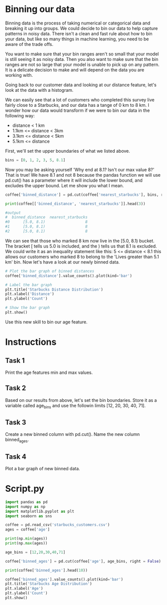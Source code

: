 
* Binning our data
Binning data is the process of taking numerical or categorical data and breaking it up into groups. We could decide to bin our data to help capture patterns in noisy data. There isn't a clean and fast rule about how to bin your data, but like so many things in machine learning, you need to be aware of the trade offs.

You want to make sure that your bin ranges aren't so small that your model is still seeing it as noisy data. Then you also want to make sure that the bin ranges are not so large that your model is unable to pick up on any pattern. It is a delicate decision to make and will depend on the data you are working with.

Going back to our customer data and looking at our distance feature, let's look at the data with a histogram.

[[./binning_distance.png]]

We can easily see that a lot of customers who completed this survey live fairly close to a Starbucks, and our data has a tange of 0 km to 8 km. I wonder how our data would transform if we were to bin our data in the following way:

    - distance < 1 km
    - 1.1km <= distance < 3km
    - 3.1km <= distance < 5km
    - 5.1km <= distance

First, we'll set the upper boundaries of what we listed above.

#+begin_src python
bins = [0, 1, 2, 3, 5, 8.1]
#+end_src

Now you may be asking yourself 'Why end at 8.1? Isn't our max value 8?' That is true! We have 8.1 and not 8 because the pandas function we will use pd.cut() has a parameter where it will include the lower bound, and excludes the upper bound. Let me show you what I mean.

#+begin_src python
  coffee['binned_distance'] = pd.cut(coffee['nearest_starbucks'], bins, right = False)

  print(coffee[['binned_distance', 'nearest_starbucks']].head(3))

  #output
  #  binned_distance  nearest_starbucks
  #0      [5.0, 8.1)                  8
  #1      [5.0, 8.1)                  8
  #2      [5.0, 8.1)                  8
#+end_src

We can see that those who marked 8 km now live in the  [5.0, 8.1) bucket. The bracket [ tells us 5.0 is included, and the ) tells us that 8.1 is excluded. We could write it as an inequality statement like this: 5 <= distance < 8.1 this allows our customers who marked 8 to belong to the 'Lives greater than 5.1 km' bin. Now let's have a look at our newly binned data.

#+begin_src python
  # Plot the bar graph of binned distances
  coffee['binned_distance'].value_counts().plot(kind='bar')

  # Label the bar graph
  plt.title('Starbucks Distance Distribution')
  plt.xlabel('Distance')
  plt.ylabel('Count')

  # Show the bar graph
  plt.show()
#+end_src

[[./graph_binned_distances.png]]

Use this new skill to bin our age feature.

* Instructions
** Task 1
Print the age features min and max values.

** Task 2
Based on our results from above, let's set the bin boundaries. Store it as a variable called age_bins and use the followin limits [12, 20, 30, 40, 71].

** Task 3
Create a new binned column with pd.cut(). Name the new column binned_ages.

** Task 4
Plot a bar graph of new binned data.
* Script.py

#+begin_src python :results output
  import pandas as pd
  import numpy as np
  import matplotlib.pyplot as plt
  import seaborn as sns

  coffee = pd.read_csv('starbucks_customers.csv')
  ages = coffee['age']

  print(np.min(ages))
  print(np.max(ages))

  age_bins = [12,20,30,40,71]

  coffee['binned_ages'] = pd.cut(coffee['age'], age_bins, right = False)

  print(coffee['binned_ages'].head(10))

  coffee['binned_ages'].value_counts().plot(kind='bar')
  plt.title('Starbucks Age Distribution')
  plt.xlabel('Age')
  plt.ylabel('Count')
  plt.show()
#+end_src

#+RESULTS:
#+begin_example
13
70
0    [40, 71)
1    [30, 40)
2    [20, 30)
3    [20, 30)
4    [20, 30)
5    [20, 30)
6    [20, 30)
7    [20, 30)
8    [20, 30)
9    [20, 30)
Name: binned_ages, dtype: category
Categories (4, interval[int64, left]): [[12, 20) < [20, 30) < [30, 40) < [40, 71)]
#+end_example
